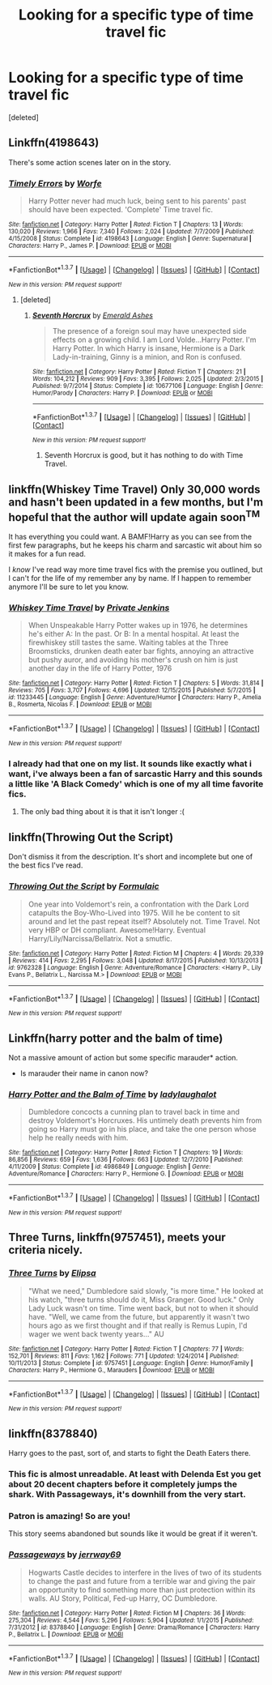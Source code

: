 #+TITLE: Looking for a specific type of time travel fic

* Looking for a specific type of time travel fic
:PROPERTIES:
:Score: 18
:DateUnix: 1458592067.0
:DateShort: 2016-Mar-22
:FlairText: Request
:END:
[deleted]


** Linkffn(4198643)

There's some action scenes later on in the story.
:PROPERTIES:
:Author: AGrainOfDust
:Score: 6
:DateUnix: 1458601380.0
:DateShort: 2016-Mar-22
:END:

*** [[http://www.fanfiction.net/s/4198643/1/][*/Timely Errors/*]] by [[https://www.fanfiction.net/u/1342427/Worfe][/Worfe/]]

#+begin_quote
  Harry Potter never had much luck, being sent to his parents' past should have been expected. 'Complete' Time travel fic.
#+end_quote

^{/Site/: [[http://www.fanfiction.net/][fanfiction.net]] *|* /Category/: Harry Potter *|* /Rated/: Fiction T *|* /Chapters/: 13 *|* /Words/: 130,020 *|* /Reviews/: 1,966 *|* /Favs/: 7,340 *|* /Follows/: 2,024 *|* /Updated/: 7/7/2009 *|* /Published/: 4/15/2008 *|* /Status/: Complete *|* /id/: 4198643 *|* /Language/: English *|* /Genre/: Supernatural *|* /Characters/: Harry P., James P. *|* /Download/: [[http://www.p0ody-files.com/ff_to_ebook/ffn-bot/index.php?id=4198643&source=ff&filetype=epub][EPUB]] or [[http://www.p0ody-files.com/ff_to_ebook/ffn-bot/index.php?id=4198643&source=ff&filetype=mobi][MOBI]]}

--------------

*FanfictionBot*^{1.3.7} *|* [[[https://github.com/tusing/reddit-ffn-bot/wiki/Usage][Usage]]] | [[[https://github.com/tusing/reddit-ffn-bot/wiki/Changelog][Changelog]]] | [[[https://github.com/tusing/reddit-ffn-bot/issues/][Issues]]] | [[[https://github.com/tusing/reddit-ffn-bot/][GitHub]]] | [[[https://www.reddit.com/message/compose?to=%2Fu%2Ftusing][Contact]]]

^{/New in this version: PM request support!/}
:PROPERTIES:
:Author: FanfictionBot
:Score: 2
:DateUnix: 1458601449.0
:DateShort: 2016-Mar-22
:END:

**** [deleted]
:PROPERTIES:
:Score: 0
:DateUnix: 1458675305.0
:DateShort: 2016-Mar-23
:END:

***** [[http://www.fanfiction.net/s/10677106/1/][*/Seventh Horcrux/*]] by [[https://www.fanfiction.net/u/4112736/Emerald-Ashes][/Emerald Ashes/]]

#+begin_quote
  The presence of a foreign soul may have unexpected side effects on a growing child. I am Lord Volde...Harry Potter. I'm Harry Potter. In which Harry is insane, Hermione is a Dark Lady-in-training, Ginny is a minion, and Ron is confused.
#+end_quote

^{/Site/: [[http://www.fanfiction.net/][fanfiction.net]] *|* /Category/: Harry Potter *|* /Rated/: Fiction T *|* /Chapters/: 21 *|* /Words/: 104,212 *|* /Reviews/: 909 *|* /Favs/: 3,395 *|* /Follows/: 2,025 *|* /Updated/: 2/3/2015 *|* /Published/: 9/7/2014 *|* /Status/: Complete *|* /id/: 10677106 *|* /Language/: English *|* /Genre/: Humor/Parody *|* /Characters/: Harry P. *|* /Download/: [[http://www.p0ody-files.com/ff_to_ebook/ffn-bot/index.php?id=10677106&source=ff&filetype=epub][EPUB]] or [[http://www.p0ody-files.com/ff_to_ebook/ffn-bot/index.php?id=10677106&source=ff&filetype=mobi][MOBI]]}

--------------

*FanfictionBot*^{1.3.7} *|* [[[https://github.com/tusing/reddit-ffn-bot/wiki/Usage][Usage]]] | [[[https://github.com/tusing/reddit-ffn-bot/wiki/Changelog][Changelog]]] | [[[https://github.com/tusing/reddit-ffn-bot/issues/][Issues]]] | [[[https://github.com/tusing/reddit-ffn-bot/][GitHub]]] | [[[https://www.reddit.com/message/compose?to=%2Fu%2Ftusing][Contact]]]

^{/New in this version: PM request support!/}
:PROPERTIES:
:Author: FanfictionBot
:Score: 1
:DateUnix: 1458675328.0
:DateShort: 2016-Mar-23
:END:

****** Seventh Horcrux is good, but it has nothing to do with Time Travel.
:PROPERTIES:
:Score: 2
:DateUnix: 1458681052.0
:DateShort: 2016-Mar-23
:END:


** linkffn(Whiskey Time Travel) Only 30,000 words and hasn't been updated in a few months, but I'm hopeful that the author will update again soon^{TM}

It has everything you could want. A BAMF!Harry as you can see from the first few paragraphs, but he keeps his charm and sarcastic wit about him so it makes for a fun read.

I /know/ I've read way more time travel fics with the premise you outlined, but I can't for the life of my remember any by name. If I happen to remember anymore I'll be sure to let you know.
:PROPERTIES:
:Author: NaughtyGaymer
:Score: 2
:DateUnix: 1458618917.0
:DateShort: 2016-Mar-22
:END:

*** [[http://www.fanfiction.net/s/11233445/1/][*/Whiskey Time Travel/*]] by [[https://www.fanfiction.net/u/1556516/Private-Jenkins][/Private Jenkins/]]

#+begin_quote
  When Unspeakable Harry Potter wakes up in 1976, he determines he's either A: In the past. Or B: In a mental hospital. At least the firewhiskey still tastes the same. Waiting tables at the Three Broomsticks, drunken death eater bar fights, annoying an attractive but pushy auror, and avoiding his mother's crush on him is just another day in the life of Harry Potter, 1976
#+end_quote

^{/Site/: [[http://www.fanfiction.net/][fanfiction.net]] *|* /Category/: Harry Potter *|* /Rated/: Fiction T *|* /Chapters/: 5 *|* /Words/: 31,814 *|* /Reviews/: 705 *|* /Favs/: 3,707 *|* /Follows/: 4,696 *|* /Updated/: 12/15/2015 *|* /Published/: 5/7/2015 *|* /id/: 11233445 *|* /Language/: English *|* /Genre/: Adventure/Humor *|* /Characters/: Harry P., Amelia B., Rosmerta, Nicolas F. *|* /Download/: [[http://www.p0ody-files.com/ff_to_ebook/ffn-bot/index.php?id=11233445&source=ff&filetype=epub][EPUB]] or [[http://www.p0ody-files.com/ff_to_ebook/ffn-bot/index.php?id=11233445&source=ff&filetype=mobi][MOBI]]}

--------------

*FanfictionBot*^{1.3.7} *|* [[[https://github.com/tusing/reddit-ffn-bot/wiki/Usage][Usage]]] | [[[https://github.com/tusing/reddit-ffn-bot/wiki/Changelog][Changelog]]] | [[[https://github.com/tusing/reddit-ffn-bot/issues/][Issues]]] | [[[https://github.com/tusing/reddit-ffn-bot/][GitHub]]] | [[[https://www.reddit.com/message/compose?to=%2Fu%2Ftusing][Contact]]]

^{/New in this version: PM request support!/}
:PROPERTIES:
:Author: FanfictionBot
:Score: 1
:DateUnix: 1458618979.0
:DateShort: 2016-Mar-22
:END:


*** I already had that one on my list. It sounds like exactly what i want, i've always been a fan of sarcastic Harry and this sounds a little like 'A Black Comedy' which is one of my all time favorite fics.
:PROPERTIES:
:Author: Phezh
:Score: 1
:DateUnix: 1458648216.0
:DateShort: 2016-Mar-22
:END:

**** The only bad thing about it is that it isn't longer :(
:PROPERTIES:
:Author: NaughtyGaymer
:Score: 1
:DateUnix: 1458659962.0
:DateShort: 2016-Mar-22
:END:


** linkffn(Throwing Out the Script)

Don't dismiss it from the description. It's short and incomplete but one of the best fics I've read.
:PROPERTIES:
:Author: howtopleaseme
:Score: 2
:DateUnix: 1458640604.0
:DateShort: 2016-Mar-22
:END:

*** [[http://www.fanfiction.net/s/9762328/1/][*/Throwing Out the Script/*]] by [[https://www.fanfiction.net/u/4375379/Formulaic][/Formulaic/]]

#+begin_quote
  One year into Voldemort's rein, a confrontation with the Dark Lord catapults the Boy-Who-Lived into 1975. Will he be content to sit around and let the past repeat itself? Absolutely not. Time Travel. Not very HBP or DH compliant. Awesome!Harry. Eventual Harry/Lily/Narcissa/Bellatrix. Not a smutfic.
#+end_quote

^{/Site/: [[http://www.fanfiction.net/][fanfiction.net]] *|* /Category/: Harry Potter *|* /Rated/: Fiction M *|* /Chapters/: 4 *|* /Words/: 29,339 *|* /Reviews/: 414 *|* /Favs/: 2,295 *|* /Follows/: 3,048 *|* /Updated/: 8/17/2015 *|* /Published/: 10/13/2013 *|* /id/: 9762328 *|* /Language/: English *|* /Genre/: Adventure/Romance *|* /Characters/: <Harry P., Lily Evans P., Bellatrix L., Narcissa M.> *|* /Download/: [[http://www.p0ody-files.com/ff_to_ebook/ffn-bot/index.php?id=9762328&source=ff&filetype=epub][EPUB]] or [[http://www.p0ody-files.com/ff_to_ebook/ffn-bot/index.php?id=9762328&source=ff&filetype=mobi][MOBI]]}

--------------

*FanfictionBot*^{1.3.7} *|* [[[https://github.com/tusing/reddit-ffn-bot/wiki/Usage][Usage]]] | [[[https://github.com/tusing/reddit-ffn-bot/wiki/Changelog][Changelog]]] | [[[https://github.com/tusing/reddit-ffn-bot/issues/][Issues]]] | [[[https://github.com/tusing/reddit-ffn-bot/][GitHub]]] | [[[https://www.reddit.com/message/compose?to=%2Fu%2Ftusing][Contact]]]

^{/New in this version: PM request support!/}
:PROPERTIES:
:Author: FanfictionBot
:Score: 1
:DateUnix: 1458640649.0
:DateShort: 2016-Mar-22
:END:


** Linkffn(harry potter and the balm of time)

Not a massive amount of action but some specific marauder* action.

- Is marauder their name in canon now?
:PROPERTIES:
:Author: viol8er
:Score: 1
:DateUnix: 1458657684.0
:DateShort: 2016-Mar-22
:END:

*** [[http://www.fanfiction.net/s/4986849/1/][*/Harry Potter and the Balm of Time/*]] by [[https://www.fanfiction.net/u/918338/ladylaughalot][/ladylaughalot/]]

#+begin_quote
  Dumbledore concocts a cunning plan to travel back in time and destroy Voldemort's Horcruxes. His untimely death prevents him from going so Harry must go in his place, and take the one person whose help he really needs with him.
#+end_quote

^{/Site/: [[http://www.fanfiction.net/][fanfiction.net]] *|* /Category/: Harry Potter *|* /Rated/: Fiction T *|* /Chapters/: 19 *|* /Words/: 86,856 *|* /Reviews/: 659 *|* /Favs/: 1,636 *|* /Follows/: 663 *|* /Updated/: 12/7/2010 *|* /Published/: 4/11/2009 *|* /Status/: Complete *|* /id/: 4986849 *|* /Language/: English *|* /Genre/: Adventure/Romance *|* /Characters/: Harry P., Hermione G. *|* /Download/: [[http://www.p0ody-files.com/ff_to_ebook/ffn-bot/index.php?id=4986849&source=ff&filetype=epub][EPUB]] or [[http://www.p0ody-files.com/ff_to_ebook/ffn-bot/index.php?id=4986849&source=ff&filetype=mobi][MOBI]]}

--------------

*FanfictionBot*^{1.3.7} *|* [[[https://github.com/tusing/reddit-ffn-bot/wiki/Usage][Usage]]] | [[[https://github.com/tusing/reddit-ffn-bot/wiki/Changelog][Changelog]]] | [[[https://github.com/tusing/reddit-ffn-bot/issues/][Issues]]] | [[[https://github.com/tusing/reddit-ffn-bot/][GitHub]]] | [[[https://www.reddit.com/message/compose?to=%2Fu%2Ftusing][Contact]]]

^{/New in this version: PM request support!/}
:PROPERTIES:
:Author: FanfictionBot
:Score: 1
:DateUnix: 1458657736.0
:DateShort: 2016-Mar-22
:END:


** *Three Turns*, linkffn(9757451), meets your criteria nicely.
:PROPERTIES:
:Author: InquisitorCOC
:Score: 1
:DateUnix: 1458664592.0
:DateShort: 2016-Mar-22
:END:

*** [[http://www.fanfiction.net/s/9757451/1/][*/Three Turns/*]] by [[https://www.fanfiction.net/u/3237143/Elipsa][/Elipsa/]]

#+begin_quote
  "What we need," Dumbledore said slowly, "is more time." He looked at his watch, "three turns should do it, Miss Granger. Good luck." Only Lady Luck wasn't on time. Time went back, but not to when it should have. "Well, we came from the future, but apparently it wasn't two hours ago as we first thought and if that really is Remus Lupin, I'd wager we went back twenty years..." AU
#+end_quote

^{/Site/: [[http://www.fanfiction.net/][fanfiction.net]] *|* /Category/: Harry Potter *|* /Rated/: Fiction T *|* /Chapters/: 77 *|* /Words/: 152,701 *|* /Reviews/: 811 *|* /Favs/: 1,162 *|* /Follows/: 771 *|* /Updated/: 1/24/2014 *|* /Published/: 10/11/2013 *|* /Status/: Complete *|* /id/: 9757451 *|* /Language/: English *|* /Genre/: Humor/Family *|* /Characters/: Harry P., Hermione G., Marauders *|* /Download/: [[http://www.p0ody-files.com/ff_to_ebook/ffn-bot/index.php?id=9757451&source=ff&filetype=epub][EPUB]] or [[http://www.p0ody-files.com/ff_to_ebook/ffn-bot/index.php?id=9757451&source=ff&filetype=mobi][MOBI]]}

--------------

*FanfictionBot*^{1.3.7} *|* [[[https://github.com/tusing/reddit-ffn-bot/wiki/Usage][Usage]]] | [[[https://github.com/tusing/reddit-ffn-bot/wiki/Changelog][Changelog]]] | [[[https://github.com/tusing/reddit-ffn-bot/issues/][Issues]]] | [[[https://github.com/tusing/reddit-ffn-bot/][GitHub]]] | [[[https://www.reddit.com/message/compose?to=%2Fu%2Ftusing][Contact]]]

^{/New in this version: PM request support!/}
:PROPERTIES:
:Author: FanfictionBot
:Score: 1
:DateUnix: 1458664622.0
:DateShort: 2016-Mar-22
:END:


** linkffn(8378840)

Harry goes to the past, sort of, and starts to fight the Death Eaters there.
:PROPERTIES:
:Author: Starfox5
:Score: 1
:DateUnix: 1458600236.0
:DateShort: 2016-Mar-22
:END:

*** This fic is almost unreadable. At least with Delenda Est you get about 20 decent chapters before it completely jumps the shark. With Passageways, it's downhill from the very start.
:PROPERTIES:
:Author: Lord_Anarchy
:Score: 3
:DateUnix: 1458601401.0
:DateShort: 2016-Mar-22
:END:


*** Patron is amazing! So are you!

This story seems abandoned but sounds like it would be great if it weren't.
:PROPERTIES:
:Author: Raton123456
:Score: 2
:DateUnix: 1458601388.0
:DateShort: 2016-Mar-22
:END:


*** [[http://www.fanfiction.net/s/8378840/1/][*/Passageways/*]] by [[https://www.fanfiction.net/u/2027361/jerrway69][/jerrway69/]]

#+begin_quote
  Hogwarts Castle decides to interfere in the lives of two of its students to change the past and future from a terrible war and giving the pair an opportunity to find something more than just protection within its walls. AU Story, Political, Fed-up Harry, OC Dumbledore.
#+end_quote

^{/Site/: [[http://www.fanfiction.net/][fanfiction.net]] *|* /Category/: Harry Potter *|* /Rated/: Fiction M *|* /Chapters/: 36 *|* /Words/: 275,304 *|* /Reviews/: 4,544 *|* /Favs/: 5,296 *|* /Follows/: 5,904 *|* /Updated/: 1/1/2015 *|* /Published/: 7/31/2012 *|* /id/: 8378840 *|* /Language/: English *|* /Genre/: Drama/Romance *|* /Characters/: Harry P., Bellatrix L. *|* /Download/: [[http://www.p0ody-files.com/ff_to_ebook/ffn-bot/index.php?id=8378840&source=ff&filetype=epub][EPUB]] or [[http://www.p0ody-files.com/ff_to_ebook/ffn-bot/index.php?id=8378840&source=ff&filetype=mobi][MOBI]]}

--------------

*FanfictionBot*^{1.3.7} *|* [[[https://github.com/tusing/reddit-ffn-bot/wiki/Usage][Usage]]] | [[[https://github.com/tusing/reddit-ffn-bot/wiki/Changelog][Changelog]]] | [[[https://github.com/tusing/reddit-ffn-bot/issues/][Issues]]] | [[[https://github.com/tusing/reddit-ffn-bot/][GitHub]]] | [[[https://www.reddit.com/message/compose?to=%2Fu%2Ftusing][Contact]]]

^{/New in this version: PM request support!/}
:PROPERTIES:
:Author: FanfictionBot
:Score: 1
:DateUnix: 1458600280.0
:DateShort: 2016-Mar-22
:END:
